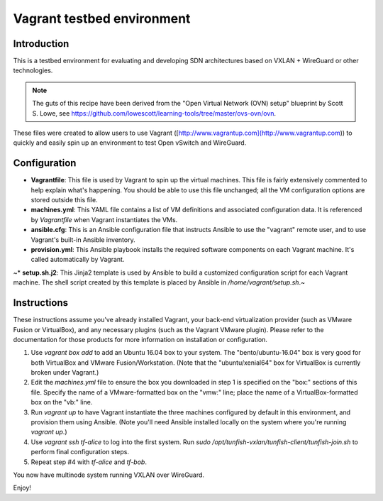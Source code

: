 ###########################
Vagrant testbed environment
###########################

************
Introduction
************
This is a testbed environment for evaluating and developing
SDN architectures based on VXLAN + WireGuard or other technologies.

.. note::

    The guts of this recipe have been derived from the
    "Open Virtual Network (OVN) setup" blueprint by Scott S. Lowe, see
    https://github.com/lowescott/learning-tools/tree/master/ovs-ovn/ovn.

These files were created to allow users to use Vagrant ([http://www.vagrantup.com](http://www.vagrantup.com)) to quickly and easily spin up an environment to test Open vSwitch and WireGuard.


*************
Configuration
*************

* **Vagrantfile**: This file is used by Vagrant to spin up the virtual machines. This file is fairly extensively commented to help explain what's happening. You should be able to use this file unchanged; all the VM configuration options are stored outside this file.

* **machines.yml**: This YAML file contains a list of VM definitions and associated configuration data. It is referenced by `Vagrantfile` when Vagrant instantiates the VMs.

* **ansible.cfg**: This is an Ansible configuration file that instructs Ansible to use the "vagrant" remote user, and to use Vagrant's built-in Ansible inventory.

* **provision.yml**: This Ansible playbook installs the required software components on each Vagrant machine. It's called automatically by Vagrant.

~* **setup.sh.j2**: This Jinja2 template is used by Ansible to build a customized configuration script for each Vagrant machine. The shell script created by this template is placed by Ansible in `/home/vagrant/setup.sh`.~


************
Instructions
************
These instructions assume you've already installed Vagrant, your back-end virtualization provider (such as VMware Fusion or VirtualBox), and any necessary plugins (such as the Vagrant VMware plugin). Please refer to the documentation for those products for more information on installation or configuration.

1. Use `vagrant box add` to add an Ubuntu 16.04 box to your system. The "bento/ubuntu-16.04" box is very good for both VirtualBox and VMware Fusion/Workstation. (Note that the "ubuntu/xenial64" box for VirtualBox is currently broken under Vagrant.)

2. Edit the `machines.yml` file to ensure the box you downloaded in step 1 is specified on the "box:" sections of this file. Specify the name of a VMware-formatted box on the "vmw:" line; place the name of a VirtualBox-formatted box on the "vb:" line.

3. Run `vagrant up` to have Vagrant instantiate the three machines configured by default in this environment, and provision them using Ansible. (Note you'll need Ansible installed locally on the system where you're running `vagrant up`.)

4. Use `vagrant ssh tf-alice` to log into the first system. Run `sudo /opt/tunfish-vxlan/tunfish-client/tunfish-join.sh` to perform final configuration steps.

5. Repeat step #4 with `tf-alice` and `tf-bob`.

You now have multinode system running VXLAN over WireGuard.

Enjoy!
